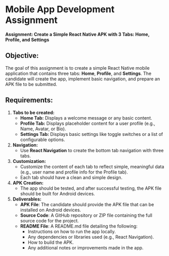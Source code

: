 * *Mobile App Development Assignment*
*Assignment: Create a Simple React Native APK with 3 Tabs: Home, Profile, and Settings*

** *Objective:*
The goal of this assignment is to create a simple React Native mobile
application that contains three tabs: *Home*, *Profile*, and *Settings*.
The candidate will create the app, implement basic navigation, and
prepare an APK file to be submitted.

** *Requirements:*
1. *Tabs to be created:*
   - *Home Tab:* Displays a welcome message or any basic content.
   - *Profile Tab:* Displays placeholder content for a user profile
     (e.g., Name, Avatar, or Bio).
   - *Settings Tab:* Displays basic settings like toggle switches or a
     list of configurable options.

2. *Navigation:*
   - Use *React Navigation* to create the bottom tab navigation with
     three tabs.

3. *Customization:*
   - Customize the content of each tab to reflect simple, meaningful
     data (e.g., user name and profile info for the Profile tab).
   - Each tab should have a clean and simple design.

4. *APK Creation:*
   - The app should be tested, and after successful testing, the APK
     file should be built for Android devices.

5. *Deliverables:*
   - *APK File*: The candidate should provide the APK file that can be
     installed on Android devices.
   - *Source Code*: A GitHub repository or ZIP file containing the full
     source code for the project.
   - *README File*: A README.md file detailing the following:
     - Instructions on how to run the app locally.
     - Any dependencies or libraries used (e.g., React Navigation).
     - How to build the APK.
     - Any additional notes or improvements made in the app.
